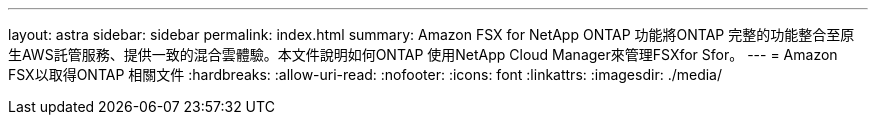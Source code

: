 ---
layout: astra 
sidebar: sidebar 
permalink: index.html 
summary: Amazon FSX for NetApp ONTAP 功能將ONTAP 完整的功能整合至原生AWS託管服務、提供一致的混合雲體驗。本文件說明如何ONTAP 使用NetApp Cloud Manager來管理FSXfor Sfor。 
---
= Amazon FSX以取得ONTAP 相關文件
:hardbreaks:
:allow-uri-read: 
:nofooter: 
:icons: font
:linkattrs: 
:imagesdir: ./media/


